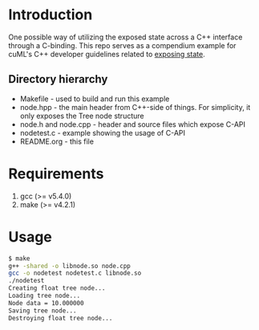 * Introduction
One possible way of utilizing the exposed state across a C++ interface through a C-binding.
This repo serves as a compendium example for cuML's C++ developer guidelines related to
[[https://github.com/rapidsai/cuml/blob/branch-0.8/cpp/DEVELOPER_GUIDE.md#exposing-algo-related-state-across-c-interface][exposing state]].
** Directory hierarchy
- Makefile - used to build and run this example
- node.hpp - the main header from C++-side of things. For simplicity, it only exposes the Tree node structure
- node.h and node.cpp - header and source files which expose C-API
- nodetest.c - example showing the usage of C-API
- README.org - this file
* Requirements
1. gcc (>= v5.4.0)
2. make (>= v4.2.1)
* Usage
#+BEGIN_SRC bash
$ make
g++ -shared -o libnode.so node.cpp
gcc -o nodetest nodetest.c libnode.so
./nodetest
Creating float tree node...
Loading tree node...
Node data = 10.000000
Saving tree node...
Destroying float tree node...
#+END_SRC
